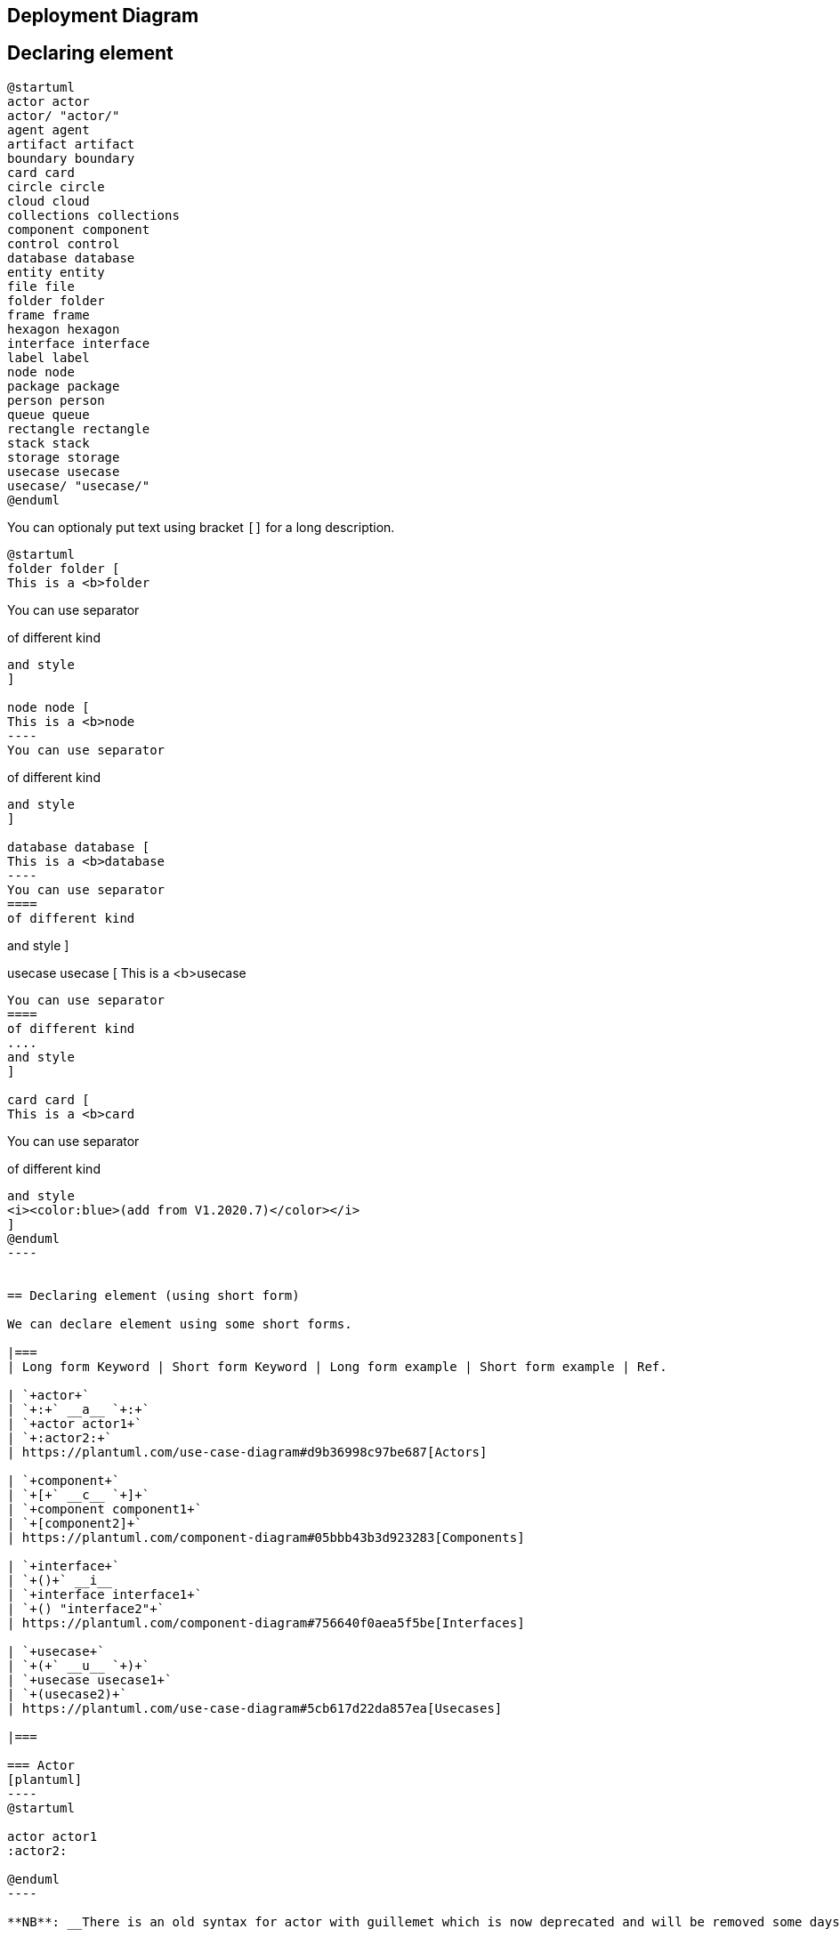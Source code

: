 == Deployment Diagram




== Declaring element

[plantuml]
----
@startuml
actor actor
actor/ "actor/"
agent agent
artifact artifact
boundary boundary
card card
circle circle
cloud cloud
collections collections
component component
control control
database database
entity entity
file file
folder folder
frame frame
hexagon hexagon
interface interface
label label
node node
package package
person person
queue queue
rectangle rectangle
stack stack
storage storage
usecase usecase
usecase/ "usecase/"
@enduml
----

You can optionaly put text using bracket `+[]+` for a long description.

[plantuml]
----
@startuml
folder folder [
This is a <b>folder
----
You can use separator
====
of different kind
....
and style
]

node node [
This is a <b>node
----
You can use separator
====
of different kind
....
and style
]

database database [
This is a <b>database
----
You can use separator
====
of different kind
....
and style
]

usecase usecase [
This is a <b>usecase
----
You can use separator
====
of different kind
....
and style
]

card card [
This is a <b>card
----
You can use separator
====
of different kind
....
and style
<i><color:blue>(add from V1.2020.7)</color></i>
]
@enduml
----


== Declaring element (using short form)

We can declare element using some short forms.

|===
| Long form Keyword | Short form Keyword | Long form example | Short form example | Ref.

| `+actor+`
| `+:+` __a__ `+:+`
| `+actor actor1+`
| `+:actor2:+`
| https://plantuml.com/use-case-diagram#d9b36998c97be687[Actors]

| `+component+`
| `+[+` __c__ `+]+`
| `+component component1+`
| `+[component2]+`
| https://plantuml.com/component-diagram#05bbb43b3d923283[Components]

| `+interface+`
| `+()+` __i__
| `+interface interface1+`
| `+() "interface2"+`
| https://plantuml.com/component-diagram#756640f0aea5f5be[Interfaces]

| `+usecase+`
| `+(+` __u__ `+)+`
| `+usecase usecase1+`
| `+(usecase2)+`
| https://plantuml.com/use-case-diagram#5cb617d22da857ea[Usecases]

|===

=== Actor
[plantuml]
----
@startuml

actor actor1
:actor2:

@enduml
----

**NB**: __There is an old syntax for actor with guillemet which is now deprecated and will be removed some days. Please do not use in your diagram.__

=== Component 
[plantuml]
----
@startuml

component component1
[component2]

@enduml
----

=== Interface 
[plantuml]
----
@startuml

interface interface1
() "interface2"

label "//interface example//"
@enduml
----

=== Usecase 
[plantuml]
----
@startuml

usecase usecase1
(usecase2)

@enduml
----


== Linking or arrow

You can create simple links between elements with or without labels:
[plantuml]
----
@startuml

node node1
node node2
node node3
node node4
node node5
node1 -- node2 : label1
node1 .. node3 : label2
node1 ~~ node4 : label3
node1 == node5

@enduml
----

It is possible to use several types of links:

[plantuml]
----
@startuml

artifact artifact1
artifact artifact2
artifact artifact3
artifact artifact4
artifact artifact5
artifact artifact6
artifact artifact7
artifact artifact8
artifact artifact9
artifact artifact10
artifact1 --> artifact2
artifact1 --* artifact3
artifact1 --o artifact4
artifact1 --+ artifact5
artifact1 --# artifact6
artifact1 -->> artifact7
artifact1 --0 artifact8
artifact1 --^ artifact9
artifact1 --(0 artifact10

@enduml
----

You can also have the following types:

[plantuml]
----
@startuml

cloud cloud1
cloud cloud2
cloud cloud3
cloud cloud4
cloud cloud5
cloud1 -0- cloud2
cloud1 -0)- cloud3
cloud1 -(0- cloud4
cloud1 -(0)- cloud5

@enduml
----

or another example:
[plantuml]
----
@startuml
actor foo1
actor foo2
foo1 <-0-> foo2
foo1 <-(0)-> foo2
 
(ac1) -le(0)-> left1
ac1 -ri(0)-> right1
ac1 .up(0).> up1
ac1 ~up(0)~> up2
ac1 -do(0)-> down1
ac1 -do(0)-> down2
 
actor1 -0)- actor2
 
component comp1
component comp2
comp1 *-0)-+ comp2
[comp3] <-->> [comp4]

boundary b1
control c1
b1 -(0)- c1

component comp1
interface interf1
comp1 #~~( interf1

:mode1actor: -0)- fooa1
:mode1actorl: -ri0)- foo1l

[component1] 0)-(0-(0 [componentC]
() component3 )-0-(0 "foo" [componentC]

[aze1] #-->> [aze2]
@enduml
----
__[Ref. https://forum.plantuml.net/547/composite-structure-diagrams?show=554#a554[QA-547] and https://forum.plantuml.net/1736/are-partial-lollipop-for-component-diagrams-supported?show=1737#a1737[QA-1736]]__

⎘ See all type on **Appendix**.


== Bracketed arrow style 

__Similar as link::class-diagram#chjviqthvhkikfmwbahk[Bracketed **class** relations (linking or arrow) style]__

=== Line style
It's also possible to have explicitly `+bold+`, `+dashed+`, `+dotted+`, `+hidden+` or `+plain+`  arrows: +

* without label

[plantuml]
----
@startuml
node foo
title Bracketed line style without label
foo --> bar
foo -[bold]-> bar1
foo -[dashed]-> bar2
foo -[dotted]-> bar3
foo -[hidden]-> bar4
foo -[plain]-> bar5
@enduml
----

* with label

[plantuml]
----
@startuml
title Bracketed line style with label
node foo
foo --> bar          : ∅
foo -[bold]-> bar1   : [bold]
foo -[dashed]-> bar2 : [dashed]
foo -[dotted]-> bar3 : [dotted]
foo -[hidden]-> bar4 : [hidden]
foo -[plain]-> bar5  : [plain]
@enduml
----

__[Adapted from https://forum.plantuml.net/4181/how-change-width-line-in-a-relationship-between-two-classes?show=4232#a4232[QA-4181]]__

=== Line color

[plantuml]
----
@startuml
title Bracketed line color
node  foo
foo --> bar
foo -[#red]-> bar1     : [#red]
foo -[#green]-> bar2   : [#green]
foo -[#blue]-> bar3    : [#blue]
foo -[#blue;#yellow;#green]-> bar4
@enduml
----

=== Line thickness

[plantuml]
----
@startuml
title Bracketed line thickness
node foo
foo --> bar                 : ∅
foo -[thickness=1]-> bar1   : [1]
foo -[thickness=2]-> bar2   : [2]
foo -[thickness=4]-> bar3   : [4]
foo -[thickness=8]-> bar4   : [8]
foo -[thickness=16]-> bar5  : [16]
@enduml
----

__[Adapted from https://forum.plantuml.net/4949[QA-4949]]__

=== Mix
[plantuml]
----
@startuml
title Bracketed line style mix
node foo
foo --> bar                             : ∅
foo -[#red,thickness=1]-> bar1          : [#red,1]
foo -[#red,dashed,thickness=2]-> bar2   : [#red,dashed,2]
foo -[#green,dashed,thickness=4]-> bar3 : [#green,dashed,4]
foo -[#blue,dotted,thickness=8]-> bar4  : [blue,dotted,8]
foo -[#blue,plain,thickness=16]-> bar5  : [blue,plain,16]
foo -[#blue;#green,dashed,thickness=4]-> bar6  : [blue;green,dashed,4]
@enduml
----


== Change arrow color and style (inline style)

You can change the link::color[color] or style of individual arrows using the inline following notation:

* `+#color;line.[bold|dashed|dotted];text:color+`

[plantuml]
----
@startuml
node foo
foo --> bar : normal
foo --> bar1 #line:red;line.bold;text:red  : red bold
foo --> bar2 #green;line.dashed;text:green : green dashed 
foo --> bar3 #blue;line.dotted;text:blue   : blue dotted
@enduml
----

__[Ref. https://forum.plantuml.net/3770[QA-3770] and https://forum.plantuml.net/3816[QA-3816]]__
__[See similar feature on link::class-diagram#b5b0e4228f2e5022[class diagram]]__


== Change element color and style (inline style)

You can change the link::color[color] or style of individual element using the following notation: 
* `+#[color|back:color];line:color;line.[bold|dashed|dotted];text:color+`

[plantuml]
----
@startuml
agent a
cloud c #pink;line:red;line.bold;text:red
file  f #palegreen;line:green;line.dashed;text:green
node  n #aliceblue;line:blue;line.dotted;text:blue
@enduml
----

[plantuml]
----
@startuml
agent a
cloud c #pink;line:red;line.bold;text:red [
c
cloud description
]
file  f #palegreen;line:green;line.dashed;text:green {
[c1]
[c2]
}
frame frame {
node  n #aliceblue;line:blue;line.dotted;text:blue
}
@enduml
----

__[Ref. https://forum.plantuml.net/6852[QA-6852]]__ 


== Nestable elements

Here are the nestable elements:

[plantuml]
----
@startuml
artifact artifact {
}
card card {
}
cloud cloud {
}
component component {
}
database database {
}
file file {
}
folder folder {
}
frame frame {
}
hexagon hexagon {
}
node node {
}
package package {
}
queue queue {
}
rectangle rectangle {
}
stack stack {
}
storage storage {
}
@enduml
----


== Packages and nested elements

=== Example with one level
[plantuml]
----
@startuml
artifact    artifactVeryLOOOOOOOOOOOOOOOOOOOg    as "artifact" {
file f1
}
card        cardVeryLOOOOOOOOOOOOOOOOOOOg        as "card" {
file f2
}
cloud       cloudVeryLOOOOOOOOOOOOOOOOOOOg       as "cloud" {
file f3
}
component   componentVeryLOOOOOOOOOOOOOOOOOOOg   as "component" {
file f4
}
database    databaseVeryLOOOOOOOOOOOOOOOOOOOg    as "database" {
file f5
}
file        fileVeryLOOOOOOOOOOOOOOOOOOOg        as "file" {
file f6
}
folder      folderVeryLOOOOOOOOOOOOOOOOOOOg      as "folder" {
file f7
}
frame       frameVeryLOOOOOOOOOOOOOOOOOOOg       as "frame" {
file f8
}
hexagon     hexagonVeryLOOOOOOOOOOOOOOOOOOOg     as "hexagon" {
file f9
}
node        nodeVeryLOOOOOOOOOOOOOOOOOOOg        as "node" {
file f10
}
package     packageVeryLOOOOOOOOOOOOOOOOOOOg     as "package" {
file f11
}
queue       queueVeryLOOOOOOOOOOOOOOOOOOOg       as "queue" {
file f12
}
rectangle   rectangleVeryLOOOOOOOOOOOOOOOOOOOg   as "rectangle" {
file f13
}
stack       stackVeryLOOOOOOOOOOOOOOOOOOOg       as "stack" {
file f14
}
storage     storageVeryLOOOOOOOOOOOOOOOOOOOg     as "storage" {
file f15
}
@enduml
----


=== Other example

[plantuml]
----
@startuml
artifact Foo1 {
  folder Foo2
}

folder Foo3 {
  artifact Foo4
}

frame Foo5 {
  database Foo6
}

cloud vpc {
  node ec2 {
    stack stack
  }
}

@enduml
----

[plantuml]
----
@startuml
node Foo1 {
 cloud Foo2
}

cloud Foo3 {
  frame Foo4
}

database Foo5  {
  storage Foo6
}

storage Foo7 {
  storage Foo8
}
@enduml
----

=== Full nesting

Here is all the nested elements:
* by alphabetical order:
[plantuml]
----
@startuml
artifact artifact {
card card {
cloud cloud {
component component {
database database {
file file {
folder folder {
frame frame {
hexagon hexagon {
node node {
package package {
queue queue {
rectangle rectangle {
stack stack {
storage storage {
}
}
}
}
}
}
}
}
}
}
}
}
}
}
}
@enduml
----

* or reverse alphabetical order
[plantuml]
----
@startuml
storage storage {
stack stack {
rectangle rectangle {
queue queue {
package package {
node node {
hexagon hexagon {
frame frame {
folder folder {
file file {
database database {
component component {
cloud cloud {
card card {
artifact artifact {
}
}
}
}
}
}
}
}
}
}
}
}
}
}
}
@enduml
----


== Alias 

=== Simple alias with `+as+`

[plantuml]
----
@startuml
node Node1 as n1
node "Node 2" as n2
file f1 as "File 1"
cloud c1 as "this
is
a
cloud"
cloud c2 [this
is
another
cloud]

n1 -> n2
n1 --> f1
f1 -> c1
c1 -> c2
@enduml
----

=== Examples of long alias

[plantuml]
----
@startuml
actor        "actor"       as actorVeryLOOOOOOOOOOOOOOOOOOOg
agent        "agent"       as agentVeryLOOOOOOOOOOOOOOOOOOOg
artifact     "artifact"    as artifactVeryLOOOOOOOOOOOOOOOOOOOg
boundary     "boundary"    as boundaryVeryLOOOOOOOOOOOOOOOOOOOg
card         "card"        as cardVeryLOOOOOOOOOOOOOOOOOOOg
cloud        "cloud"       as cloudVeryLOOOOOOOOOOOOOOOOOOOg
collections  "collections" as collectionsVeryLOOOOOOOOOOOOOOOOOOOg
component    "component"   as componentVeryLOOOOOOOOOOOOOOOOOOOg
control      "control"     as controlVeryLOOOOOOOOOOOOOOOOOOOg
database     "database"    as databaseVeryLOOOOOOOOOOOOOOOOOOOg
entity       "entity"      as entityVeryLOOOOOOOOOOOOOOOOOOOg
file         "file"        as fileVeryLOOOOOOOOOOOOOOOOOOOg
folder       "folder"      as folderVeryLOOOOOOOOOOOOOOOOOOOg
frame        "frame"       as frameVeryLOOOOOOOOOOOOOOOOOOOg
hexagon      "hexagon"     as hexagonVeryLOOOOOOOOOOOOOOOOOOOg
interface    "interface"   as interfaceVeryLOOOOOOOOOOOOOOOOOOOg
label        "label"       as labelVeryLOOOOOOOOOOOOOOOOOOOg
node         "node"        as nodeVeryLOOOOOOOOOOOOOOOOOOOg
package      "package"     as packageVeryLOOOOOOOOOOOOOOOOOOOg
person       "person"      as personVeryLOOOOOOOOOOOOOOOOOOOg
queue        "queue"       as queueVeryLOOOOOOOOOOOOOOOOOOOg
stack        "stack"       as stackVeryLOOOOOOOOOOOOOOOOOOOg
rectangle    "rectangle"   as rectangleVeryLOOOOOOOOOOOOOOOOOOOg
storage      "storage"     as storageVeryLOOOOOOOOOOOOOOOOOOOg
usecase      "usecase"     as usecaseVeryLOOOOOOOOOOOOOOOOOOOg
@enduml
----

[plantuml]
----
@startuml
actor       actorVeryLOOOOOOOOOOOOOOOOOOOg       as "actor"
agent       agentVeryLOOOOOOOOOOOOOOOOOOOg       as "agent"
artifact    artifactVeryLOOOOOOOOOOOOOOOOOOOg    as "artifact"
boundary    boundaryVeryLOOOOOOOOOOOOOOOOOOOg    as "boundary"
card        cardVeryLOOOOOOOOOOOOOOOOOOOg        as "card"
cloud       cloudVeryLOOOOOOOOOOOOOOOOOOOg       as "cloud"
collections collectionsVeryLOOOOOOOOOOOOOOOOOOOg as "collections"
component   componentVeryLOOOOOOOOOOOOOOOOOOOg   as "component"
control     controlVeryLOOOOOOOOOOOOOOOOOOOg     as "control"
database    databaseVeryLOOOOOOOOOOOOOOOOOOOg    as "database"
entity      entityVeryLOOOOOOOOOOOOOOOOOOOg      as "entity"
file        fileVeryLOOOOOOOOOOOOOOOOOOOg        as "file"
folder      folderVeryLOOOOOOOOOOOOOOOOOOOg      as "folder"
frame       frameVeryLOOOOOOOOOOOOOOOOOOOg       as "frame"
hexagon     hexagonVeryLOOOOOOOOOOOOOOOOOOOg     as "hexagon"
interface   interfaceVeryLOOOOOOOOOOOOOOOOOOOg   as "interface"
label       labelVeryLOOOOOOOOOOOOOOOOOOOg       as "label"
node        nodeVeryLOOOOOOOOOOOOOOOOOOOg        as "node"
package     packageVeryLOOOOOOOOOOOOOOOOOOOg     as "package"
person      personVeryLOOOOOOOOOOOOOOOOOOOg      as "person"
queue       queueVeryLOOOOOOOOOOOOOOOOOOOg       as "queue"
stack       stackVeryLOOOOOOOOOOOOOOOOOOOg       as "stack"
rectangle   rectangleVeryLOOOOOOOOOOOOOOOOOOOg   as "rectangle"
storage     storageVeryLOOOOOOOOOOOOOOOOOOOg     as "storage"
usecase     usecaseVeryLOOOOOOOOOOOOOOOOOOOg     as "usecase"
@enduml
----

__[Ref. https://forum.plantuml.net/12082[QA-12082]]__


== Round corner
[plantuml]
----
@startuml
skinparam rectangle {
    roundCorner<<Concept>> 25
}

rectangle "Concept Model" <<Concept>> {
rectangle "Example 1" <<Concept>> as ex1
rectangle "Another rectangle"
}
@enduml
----





== Specific SkinParameter

=== roundCorner 
[plantuml]
----
@startuml
skinparam roundCorner 15
actor actor
agent agent
artifact artifact
boundary boundary
card card
circle circle
cloud cloud
collections collections
component component
control control
database database
entity entity
file file
folder folder
frame frame
hexagon hexagon
interface interface
label label
node node
package package
person person
queue queue
rectangle rectangle
stack stack
storage storage
usecase usecase
@enduml
----

__[Ref. https://forum.plantuml.net/5299[QA-5299], https://forum.plantuml.net/6915[QA-6915], https://forum.plantuml.net/11943[QA-11943]]__


== Appendix: All type of arrow line

[plantuml]
----
@startuml
left to right direction
skinparam nodesep 5

f3  ~~  b3  : ""~~""\n//dotted//
f2  ..  b2  : ""..""\n//dashed//
f1  ==  b1  : ""==""\n//bold//
f0  --  b0  : ""--""\n//plain//
@enduml
----


== Appendix: All type of arrow head or '0' arrow

=== Type of arrow head
[plantuml]
----
@startuml
left to right direction
skinparam nodesep 5

f13 --0   b13 : ""--0""
f12 --@   b12 : ""--@""
f11 --:|> b11 : ""--:|>""
f10 --||> b10 : ""--||>""
f9  --|>  b9  : ""--|>""
f8  --^   b8  : ""--^ ""
f7  --\\  b7  : ""--\\\\""
f6  --#   b6  : ""--# ""
f5  --+   b5  : ""--+ ""
f4  --o   b4  : ""--o ""
f3  --*   b3  : ""--* ""
f2  -->>  b2  : ""-->>""
f1  -->   b1  : ""--> ""
f0  --    b0  : ""--  ""
@enduml
----

=== Type of '0' arrow or circle arrow
[plantuml]
----
@startuml
left to right direction
skinparam nodesep 5

f10 0--0 b10 : "" 0--0 ""
f9 )--(  b9  : "" )--( ""
f8 0)--(0 b8 : "" 0)--(0""
f7 0)--  b7  : "" 0)-- ""
f6 -0)-  b6  : "" -0)- ""
f5 -(0)- b5  : "" -(0)-""
f4 -(0-  b4  : "" -(0- ""
f3 --(0  b3  : "" --(0 ""
f2 --(   b2  : "" --(  ""
f1 --0   b1  : "" --0  ""
@enduml
----


== Appendix: Test of inline style on all element

=== Simple element
[plantuml]
----
@startuml
actor actor             #aliceblue;line:blue;line.dotted;text:blue
actor/ "actor/"         #aliceblue;line:blue;line.dotted;text:blue
agent agent             #aliceblue;line:blue;line.dotted;text:blue
artifact artifact       #aliceblue;line:blue;line.dotted;text:blue
boundary boundary       #aliceblue;line:blue;line.dotted;text:blue
card card               #aliceblue;line:blue;line.dotted;text:blue
circle circle           #aliceblue;line:blue;line.dotted;text:blue
cloud cloud             #aliceblue;line:blue;line.dotted;text:blue
collections collections #aliceblue;line:blue;line.dotted;text:blue
component component     #aliceblue;line:blue;line.dotted;text:blue
control control         #aliceblue;line:blue;line.dotted;text:blue
database database       #aliceblue;line:blue;line.dotted;text:blue
entity entity           #aliceblue;line:blue;line.dotted;text:blue
file file               #aliceblue;line:blue;line.dotted;text:blue
folder folder           #aliceblue;line:blue;line.dotted;text:blue
frame frame             #aliceblue;line:blue;line.dotted;text:blue
hexagon hexagon         #aliceblue;line:blue;line.dotted;text:blue
interface interface     #aliceblue;line:blue;line.dotted;text:blue
label label             #aliceblue;line:blue;line.dotted;text:blue
node node               #aliceblue;line:blue;line.dotted;text:blue
package package         #aliceblue;line:blue;line.dotted;text:blue
person person           #aliceblue;line:blue;line.dotted;text:blue
queue queue             #aliceblue;line:blue;line.dotted;text:blue
rectangle rectangle     #aliceblue;line:blue;line.dotted;text:blue
stack stack             #aliceblue;line:blue;line.dotted;text:blue
storage storage         #aliceblue;line:blue;line.dotted;text:blue
usecase usecase         #aliceblue;line:blue;line.dotted;text:blue
usecase/ "usecase/"     #aliceblue;line:blue;line.dotted;text:blue
@enduml
----

=== Nested element

==== Without sub-element
[plantuml]
----
@startuml
artifact artifact #aliceblue;line:blue;line.dotted;text:blue {
}
card card #aliceblue;line:blue;line.dotted;text:blue {
}
cloud cloud #aliceblue;line:blue;line.dotted;text:blue {
}
component component #aliceblue;line:blue;line.dotted;text:blue {
}
database database #aliceblue;line:blue;line.dotted;text:blue {
}
file file #aliceblue;line:blue;line.dotted;text:blue {
}
folder folder #aliceblue;line:blue;line.dotted;text:blue {
}
frame frame #aliceblue;line:blue;line.dotted;text:blue {
}
hexagon hexagon #aliceblue;line:blue;line.dotted;text:blue {
}
node node #aliceblue;line:blue;line.dotted;text:blue {
}
package package #aliceblue;line:blue;line.dotted;text:blue {
}
queue queue #aliceblue;line:blue;line.dotted;text:blue {
}
rectangle rectangle #aliceblue;line:blue;line.dotted;text:blue {
}
stack stack #aliceblue;line:blue;line.dotted;text:blue {
}
storage storage #aliceblue;line:blue;line.dotted;text:blue {
}
@enduml
----


==== With sub-element
[plantuml]
----
@startuml
artifact    artifactVeryLOOOOOOOOOOOOOOOOOOOg    as "artifact" #aliceblue;line:blue;line.dotted;text:blue {
file f1
}
card        cardVeryLOOOOOOOOOOOOOOOOOOOg        as "card" #aliceblue;line:blue;line.dotted;text:blue {
file f2
}
cloud       cloudVeryLOOOOOOOOOOOOOOOOOOOg       as "cloud" #aliceblue;line:blue;line.dotted;text:blue {
file f3
}
component   componentVeryLOOOOOOOOOOOOOOOOOOOg   as "component" #aliceblue;line:blue;line.dotted;text:blue {
file f4
}
database    databaseVeryLOOOOOOOOOOOOOOOOOOOg    as "database" #aliceblue;line:blue;line.dotted;text:blue {
file f5
}
file        fileVeryLOOOOOOOOOOOOOOOOOOOg        as "file" #aliceblue;line:blue;line.dotted;text:blue {
file f6
}
folder      folderVeryLOOOOOOOOOOOOOOOOOOOg      as "folder" #aliceblue;line:blue;line.dotted;text:blue {
file f7
}
frame       frameVeryLOOOOOOOOOOOOOOOOOOOg       as "frame" #aliceblue;line:blue;line.dotted;text:blue {
file f8
}
hexagon     hexagonVeryLOOOOOOOOOOOOOOOOOOOg     as "hexagon" #aliceblue;line:blue;line.dotted;text:blue {
file f9
}
node        nodeVeryLOOOOOOOOOOOOOOOOOOOg        as "node" #aliceblue;line:blue;line.dotted;text:blue {
file f10
}
package     packageVeryLOOOOOOOOOOOOOOOOOOOg     as "package" #aliceblue;line:blue;line.dotted;text:blue {
file f11
}
queue       queueVeryLOOOOOOOOOOOOOOOOOOOg       as "queue" #aliceblue;line:blue;line.dotted;text:blue {
file f12
}
rectangle   rectangleVeryLOOOOOOOOOOOOOOOOOOOg   as "rectangle" #aliceblue;line:blue;line.dotted;text:blue {
file f13
}
stack       stackVeryLOOOOOOOOOOOOOOOOOOOg       as "stack" #aliceblue;line:blue;line.dotted;text:blue {
file f14
}
storage     storageVeryLOOOOOOOOOOOOOOOOOOOg     as "storage" #aliceblue;line:blue;line.dotted;text:blue {
file f15
}
@enduml
----


== Appendix: Test of style on all element

=== Simple element
==== Global style (on componentDiagram)
[plantuml]
----
@startuml
<style>
componentDiagram {
  BackGroundColor palegreen
  LineThickness 1
  LineColor red
}
document {
  BackGroundColor white
}
</style>
actor actor
actor/ "actor/"
agent agent
artifact artifact
boundary boundary
card card
circle circle
cloud cloud
collections collections
component component
control control
database database
entity entity
file file
folder folder
frame frame
hexagon hexagon
interface interface
label label
node node
package package
person person
queue queue
rectangle rectangle
stack stack
storage storage
usecase usecase
usecase/ "usecase/"
@enduml
----

==== Style for each element
[plantuml]
----
@startuml
<style>
actor {
  BackGroundColor #f80c12
  LineThickness 1
  LineColor black
}
agent {
  BackGroundColor #f80c12
  LineThickness 1
  LineColor black
}
artifact {
  BackGroundColor #ee1100
  LineThickness 1
  LineColor black
}
boundary {
  BackGroundColor #ee1100
  LineThickness 1
  LineColor black
}
card {
  BackGroundColor #ff3311
  LineThickness 1
  LineColor black
}
circle {
  BackGroundColor #ff3311
  LineThickness 1
  LineColor black
}
cloud {
  BackGroundColor #ff4422
  LineThickness 1
  LineColor black
}
collections {
  BackGroundColor #ff4422
  LineThickness 1
  LineColor black
}
component {
  BackGroundColor #ff6644
  LineThickness 1
  LineColor black
}
control {
  BackGroundColor #ff6644
  LineThickness 1
  LineColor black
}
database {
  BackGroundColor #ff9933
  LineThickness 1
  LineColor black
}
entity {
  BackGroundColor #feae2d
  LineThickness 1
  LineColor black
}
file {
  BackGroundColor #feae2d
  LineThickness 1
  LineColor black
}
folder {
  BackGroundColor #ccbb33
  LineThickness 1
  LineColor black
}
frame {
  BackGroundColor #d0c310
  LineThickness 1
  LineColor black
}
hexagon {
  BackGroundColor #aacc22
  LineThickness 1
  LineColor black
}
interface {
  BackGroundColor #69d025
  LineThickness 1
  LineColor black
}
label {
  BackGroundColor black
  LineThickness 1
  LineColor black
}
node {
  BackGroundColor #22ccaa
  LineThickness 1
  LineColor black
}
package {
  BackGroundColor #12bdb9
  LineThickness 1
  LineColor black
}
person {
  BackGroundColor #11aabb
  LineThickness 1
  LineColor black
}
queue {
  BackGroundColor #11aabb
  LineThickness 1
  LineColor black
}
rectangle {
  BackGroundColor #4444dd
  LineThickness 1
  LineColor black
}
stack {
  BackGroundColor #3311bb
  LineThickness 1
  LineColor black
}
storage {
  BackGroundColor #3b0cbd
  LineThickness 1
  LineColor black
}
usecase {
  BackGroundColor #442299
  LineThickness 1
  LineColor black
}
</style>
actor actor
actor/ "actor/"
agent agent
artifact artifact
boundary boundary
card card
circle circle
cloud cloud
collections collections
component component
control control
database database
entity entity
file file
folder folder
frame frame
hexagon hexagon
interface interface
label label
node node
package package
person person
queue queue
rectangle rectangle
stack stack
storage storage
usecase usecase
usecase/ "usecase/"
@enduml
----

__[Ref. https://forum.plantuml.net/13261/[QA-13261]]__

=== Nested element (without level)
==== Global style (on componentDiagram)
[plantuml]
----
@startuml
<style>
componentDiagram {
  BackGroundColor palegreen
  LineThickness 2
  LineColor red
}
</style>
artifact artifact {
}
card card {
}
cloud cloud {
}
component component {
}
database database {
}
file file {
}
folder folder {
}
frame frame {
}
hexagon hexagon {
}
node node {
}
package package {
}
queue queue {
}
rectangle rectangle {
}
stack stack {
}
storage storage {
}
@enduml
----

==== Style for each nested element
[plantuml]
----
@startuml
<style>
artifact {
  BackGroundColor #ee1100
  LineThickness 1
  LineColor black
}
card {
  BackGroundColor #ff3311
  LineThickness 1
  LineColor black
}
cloud {
  BackGroundColor #ff4422
  LineThickness 1
  LineColor black
}
component {
  BackGroundColor #ff6644
  LineThickness 1
  LineColor black
}
database {
  BackGroundColor #ff9933
  LineThickness 1
  LineColor black
}
file {
  BackGroundColor #feae2d
  LineThickness 1
  LineColor black
}
folder {
  BackGroundColor #ccbb33
  LineThickness 1
  LineColor black
}
frame {
  BackGroundColor #d0c310
  LineThickness 1
  LineColor black
}
hexagon {
  BackGroundColor #aacc22
  LineThickness 1
  LineColor black
}
node {
  BackGroundColor #22ccaa
  LineThickness 1
  LineColor black
}
package {
  BackGroundColor #12bdb9
  LineThickness 1
  LineColor black
}
queue {
  BackGroundColor #11aabb
  LineThickness 1
  LineColor black
}
rectangle {
  BackGroundColor #4444dd
  LineThickness 1
  LineColor black
}
stack {
  BackGroundColor #3311bb
  LineThickness 1
  LineColor black
}
storage {
  BackGroundColor #3b0cbd
  LineThickness 1
  LineColor black
}

</style>
artifact artifact {
}
card card {
}
cloud cloud {
}
component component {
}
database database {
}
file file {
}
folder folder {
}
frame frame {
}
hexagon hexagon {
}
node node {
}
package package {
}
queue queue {
}
rectangle rectangle {
}
stack stack {
}
storage storage {
}
@enduml
----

=== Nested element (with one level)
==== Global style (on componentDiagram)
[plantuml]
----
@startuml
<style>
componentDiagram {
  BackGroundColor palegreen
  LineThickness 1
  LineColor red
}
document {
  BackGroundColor white
}
</style>
artifact e1 as "artifact" {
file f1
}
card e2 as "card" {
file f2
}
cloud e3 as "cloud" {
file f3
}
component e4 as "component" {
file f4
}
database e5 as "database" {
file f5
}
file e6 as "file" {
file f6
}
folder e7 as "folder" {
file f7
}
frame e8 as "frame" {
file f8
}
hexagon e9 as "hexagon" {
file f9
}
node e10 as "node" {
file f10
}
package e11 as "package" {
file f11
}
queue e12 as "queue" {
file f12
}
rectangle e13 as "rectangle" {
file f13
}
stack e14 as "stack" {
file f14
}
storage e15 as "storage" {
file f15
}
@enduml
----

==== Style for each nested element
[plantuml]
----
@startuml
<style>
artifact {
  BackGroundColor #ee1100
  LineThickness 1
  LineColor black
}
card {
  BackGroundColor #ff3311
  LineThickness 1
  LineColor black
}
cloud {
  BackGroundColor #ff4422
  LineThickness 1
  LineColor black
}
component {
  BackGroundColor #ff6644
  LineThickness 1
  LineColor black
}
database {
  BackGroundColor #ff9933
  LineThickness 1
  LineColor black
}
file {
  BackGroundColor #feae2d
  LineThickness 1
  LineColor black
}
folder {
  BackGroundColor #ccbb33
  LineThickness 1
  LineColor black
}
frame {
  BackGroundColor #d0c310
  LineThickness 1
  LineColor black
}
hexagon {
  BackGroundColor #aacc22
  LineThickness 1
  LineColor black
}
node {
  BackGroundColor #22ccaa
  LineThickness 1
  LineColor black
}
package {
  BackGroundColor #12bdb9
  LineThickness 1
  LineColor black
}
queue {
  BackGroundColor #11aabb
  LineThickness 1
  LineColor black
}
rectangle {
  BackGroundColor #4444dd
  LineThickness 1
  LineColor black
}
stack {
  BackGroundColor #3311bb
  LineThickness 1
  LineColor black
}
storage {
  BackGroundColor #3b0cbd
  LineThickness 1
  LineColor black
}
</style>
artifact e1 as "artifact" {
file f1
}
card e2 as "card" {
file f2
}
cloud e3 as "cloud" {
file f3
}
component e4 as "component" {
file f4
}
database e5 as "database" {
file f5
}
file e6 as "file" {
file f6
}
folder e7 as "folder" {
file f7
}
frame e8 as "frame" {
file f8
}
hexagon e9 as "hexagon" {
file f9
}
node e10 as "node" {
file f10
}
package e11 as "package" {
file f11
}
queue e12 as "queue" {
file f12
}
rectangle e13 as "rectangle" {
file f13
}
stack e14 as "stack" {
file f14
}
storage e15 as "storage" {
file f15
}
@enduml
----


== Appendix: Test of stereotype with style on all element

=== Simple element
[plantuml]
----
@startuml
<style>
.stereo {
  BackgroundColor palegreen
}
</style>
actor actor << stereo >>
actor/ "actor/" << stereo >>
agent agent << stereo >>
artifact artifact << stereo >>
boundary boundary << stereo >>
card card << stereo >>
circle circle << stereo >>
cloud cloud << stereo >>
collections collections << stereo >>
component component << stereo >>
control control << stereo >>
database database << stereo >>
entity entity << stereo >>
file file << stereo >>
folder folder << stereo >>
frame frame << stereo >>
hexagon hexagon << stereo >>
interface interface << stereo >>
label label << stereo >>
node node << stereo >>
package package << stereo >>
person person << stereo >>
queue queue << stereo >>
rectangle rectangle << stereo >>
stack stack << stereo >>
storage storage << stereo >>
usecase usecase << stereo >>
usecase/ "usecase/" << stereo >>
@enduml
----


== Display JSON Data on Deployment diagram

=== Simple example
[plantuml]
----
@startuml
allowmixing

component Component
actor     Actor
usecase   Usecase
()        Interface
node      Node
cloud     Cloud

json JSON {
   "fruit":"Apple",
   "size":"Large",
   "color": ["Red", "Green"]
}
@enduml
----

__[Ref. https://forum.plantuml.net/15481/possible-link-elements-from-two-jsons-with-both-jsons-embeded?show=15567#c15567[QA-15481]]__

For another example, see on link::json#2fyxla9p9ob6l3t3tjre[JSON page].


== Mixing Deployment (Usecase, Component, Deployment) element within a Class or Object diagram

In order to add a Deployment element or a State element within a Class or Object diagram, you can use the `+allowmixing+` or `+allow_mixing+` directive.

=== Mixing all elements
[plantuml]
----
@startuml

allowmixing

skinparam nodesep 10
abstract        abstract
abstract class  "abstract class"
annotation      annotation
circle          circle
()              circle_short_form
class           class
diamond         diamond
<>              diamond_short_form
entity          entity
enum            enum
exception       exception
interface       interface
metaclass       metaclass
protocol        protocol
stereotype      stereotype
struct          struct
object          object
map map {
 key => value
}
json JSON {
   "fruit":"Apple",
   "size":"Large",
   "color": ["Red", "Green"]
}
actor actor
actor/ "actor/"
agent agent
artifact artifact
boundary boundary
card card
circle circle
cloud cloud
collections collections
component component
control control
database database
entity entity
file file
folder folder
frame frame
hexagon hexagon
interface interface
label label
node node
package package
person person
queue queue
rectangle rectangle
stack stack
storage storage
usecase usecase
usecase/ "usecase/"
state state
@enduml
----

__[Ref. https://forum.plantuml.net/2335/use-of-actor-inside-class-diagrams[QA-2335] and https://forum.plantuml.net/5329/language-definition[QA-5329]]__


== Port [port, portIn, portOut]

You can added **port** with `+port+`, `+portin+`and `+portout+` keywords.

=== Port
[plantuml]
----
@startuml
[c]
node node {
  port p1
  port p2
  port p3
  file f1
}

c --> p1
c --> p2
c --> p3
p1 --> f1
p2 --> f1
@enduml
----

=== PortIn
[plantuml]
----
@startuml
[c]
node node {
  portin p1
  portin p2
  portin p3
  file f1
}

c --> p1
c --> p2
c --> p3
p1 --> f1
p2 --> f1
@enduml
----

=== PortOut
[plantuml]
----
@startuml
node node {
  portout p1
  portout p2
  portout p3
  file f1
}
[o]
p1 --> o
p2 --> o
p3 --> o
f1 --> p1
@enduml
----

=== Mixing PortIn & PortOut
[plantuml]
----
@startuml
[i]
node node {
  portin p1
  portin p2
  portin p3
  portout po1
  portout po2
  portout po3
  file f1
}
[o]

i --> p1
i --> p2
i --> p3
p1 --> f1
p2 --> f1
po1 --> o
po2 --> o
po3 --> o
f1 --> po1
@enduml
----



